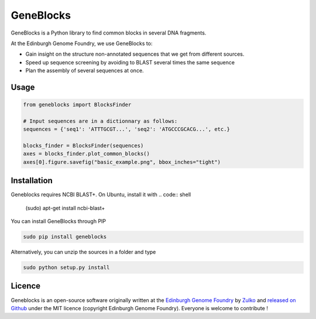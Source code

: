 GeneBlocks
=============

GeneBlocks is a Python library to find common blocks in several DNA fragments.

.. image:: https://raw.githubusercontent.com/Edinburgh-Genome-Foundry/GeneBlocks/master/illustration.jpeg
   :alt: [illustration]
   :align: center
   :width: 500px

At the Edinburgh Genome Foundry, we use GeneBlocks to:

- Gain insight on the structure non-annotated sequences that we get from different sources.
- Speed up sequence screening by avoiding to BLAST several times the same sequence
- Plan the assembly of several sequences at once.

Usage
------

.. code:: python

    from geneblocks import BlocksFinder

    # Input sequences are in a dictionnary as follows:
    sequences = {'seq1': 'ATTTGCGT...', 'seq2': 'ATGCCCGCACG...', etc.}

    blocks_finder = BlocksFinder(sequences)
    axes = blocks_finder.plot_common_blocks()
    axes[0].figure.savefig("basic_example.png", bbox_inches="tight")

Installation
-------------

Geneblocks requires NCBI BLAST+. On Ubuntu, install it with
.. code:: shell
    (sudo) apt-get install ncbi-blast+


You can install GeneBlocks through PIP

.. code:: shell

    sudo pip install geneblocks

Alternatively, you can unzip the sources in a folder and type

.. code:: shell

    sudo python setup.py install


Licence
--------

Geneblocks is an open-source software originally written at the `Edinburgh Genome Foundry
<http://www.genomefoundry.org>`_ by `Zulko <https://github.com/Zulko>`_
and `released on Github <https://github.com/Edinburgh-Genome-Foundry/Geneblocks>`_ under the MIT licence (copyright Edinburgh Genome Foundry).
Everyone is welcome to contribute !
